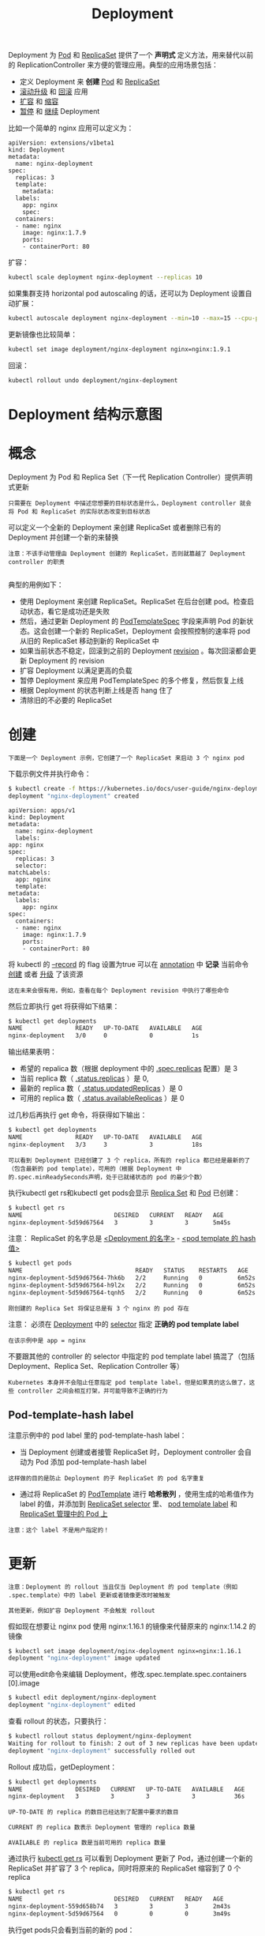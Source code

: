 #+TITLE: Deployment
#+HTML_HEAD: <link rel="stylesheet" type="text/css" href="../../css/main.css" />
#+HTML_LINK_UP: controller.html   
#+HTML_LINK_HOME: controller.html
#+OPTIONS: num:nil timestamp:nil ^:nil

Deployment 为 _Pod_ 和 _ReplicaSet_ 提供了一个 *声明式* 定义方法，用来替代以前的 ReplicationController 来方便的管理应用。典型的应用场景包括：
+ 定义 Deployment 来 *创建* _Pod_ 和 _ReplicaSet_
+ _滚动升级_ 和 _回滚_ 应用
+ _扩容_ 和 _缩容_
+ _暂停_ 和 _继续_ Deployment

比如一个简单的 nginx 应用可以定义为：

#+BEGIN_EXAMPLE
  apiVersion: extensions/v1beta1
  kind: Deployment
  metadata:
    name: nginx-deployment
  spec:
    replicas: 3
    template:
      metadata:
	labels:
	  app: nginx
      spec:
	containers:
	- name: nginx
	  image: nginx:1.7.9
	  ports:
	  - containerPort: 80
#+END_EXAMPLE

扩容：

#+BEGIN_SRC sh 
  kubectl scale deployment nginx-deployment --replicas 10
#+END_SRC

如果集群支持 horizontal pod autoscaling 的话，还可以为 Deployment 设置自动扩展：

#+BEGIN_SRC sh 
  kubectl autoscale deployment nginx-deployment --min=10 --max=15 --cpu-percent=80
#+END_SRC

更新镜像也比较简单：

#+BEGIN_SRC sh 
  kubectl set image deployment/nginx-deployment nginx=nginx:1.9.1
#+END_SRC

回滚：

#+BEGIN_SRC sh 
  kubectl rollout undo deployment/nginx-deployment
#+END_SRC
* Deployment 结构示意图

  #+ATTR_HTML: image :width 70% 
  [[file:../../pic/deployment-cheatsheet.png]]
* 概念
  Deployment 为 Pod 和 Replica Set（下一代 Replication Controller）提供声明式更新

  #+BEGIN_EXAMPLE
    只需要在 Deployment 中描述您想要的目标状态是什么，Deployment controller 就会将 Pod 和 ReplicaSet 的实际状态改变到目标状态
  #+END_EXAMPLE

  可以定义一个全新的 Deployment 来创建 ReplicaSet 或者删除已有的 Deployment 并创建一个新的来替换

  #+BEGIN_EXAMPLE
    注意：不该手动管理由 Deployment 创建的 ReplicaSet，否则就篡越了 Deployment controller 的职责

  #+END_EXAMPLE

  典型的用例如下：
  + 使用 Deployment 来创建 ReplicaSet。ReplicaSet 在后台创建 pod。检查启动状态，看它是成功还是失败
  + 然后，通过更新 Deployment 的 _PodTemplateSpec_ 字段来声明 Pod 的新状态。这会创建一个新的 ReplicaSet，Deployment 会按照控制的速率将 pod 从旧的 ReplicaSet 移动到新的 ReplicaSet 中
  + 如果当前状态不稳定，回滚到之前的 Deployment _revision_ 。每次回滚都会更新 Deployment 的 revision
  + 扩容 Deployment 以满足更高的负载
  + 暂停 Deployment 来应用 PodTemplateSpec 的多个修复，然后恢复上线
  + 根据 Deployment 的状态判断上线是否 hang 住了
  + 清除旧的不必要的 ReplicaSet 
* 创建
  #+BEGIN_EXAMPLE
    下面是一个 Deployment 示例，它创建了一个 ReplicaSet 来启动 3 个 nginx pod
  #+END_EXAMPLE

  下载示例文件并执行命令：

  #+BEGIN_SRC sh 
  $ kubectl create -f https://kubernetes.io/docs/user-guide/nginx-deployment.yaml --record
  deployment "nginx-deployment" created
  #+END_SRC

  #+BEGIN_EXAMPLE
    apiVersion: apps/v1
    kind: Deployment
    metadata:
      name: nginx-deployment
      labels:
	app: nginx
    spec:
      replicas: 3
      selector:
	matchLabels:
	  app: nginx
      template:
	metadata:
	  labels:
	    app: nginx
	spec:
	  containers:
	  - name: nginx
	    image: nginx:1.7.9
	    ports:
	    - containerPort: 80
  #+END_EXAMPLE

  将 kubectl 的 _--record_ 的 flag 设置为true 可以在 _annotation_ 中 *记录* 当前命令 _创建_ 或者 _升级_ 了该资源

  #+BEGIN_EXAMPLE
    这在未来会很有用，例如，查看在每个 Deployment revision 中执行了哪些命令
  #+END_EXAMPLE

  然后立即执行 get 将获得如下结果：

  #+BEGIN_SRC sh 
  $ kubectl get deployments
  NAME               READY   UP-TO-DATE   AVAILABLE   AGE
  nginx-deployment   3/0     0            0           1s
  #+END_SRC

  输出结果表明：
  + 希望的 repalica 数（根据 deployment 中的 _.spec.replicas_ 配置）是 3 
  + 当前 replica 数（ _.status.replicas_ ）是 0,
  + 最新的 replica 数（ _.status.updatedReplicas_ ）是 0
  + 可用的 replica 数（ _.status.availableReplicas_ ）是 0 

  过几秒后再执行 get 命令，将获得如下输出：
  #+BEGIN_SRC sh 
  $ kubectl get deployments
  NAME               READY   UP-TO-DATE   AVAILABLE   AGE
  nginx-deployment   3/3     3            3           18s
  #+END_SRC

  #+BEGIN_EXAMPLE
    可以看到 Deployment 已经创建了 3 个 replica，所有的 replica 都已经是最新的了（包含最新的 pod template），可用的（根据 Deployment 中的.spec.minReadySeconds声明，处于已就绪状态的 pod 的最少个数）
  #+END_EXAMPLE
  执行kubectl get rs和kubectl get pods会显示 _Replica Set_ 和 _Pod_ 已创建：

  #+BEGIN_SRC sh 
  $ kubectl get rs 
  NAME                          DESIRED   CURRENT   READY   AGE
  nginx-deployment-5d59d67564   3         3         3       5m45s
  #+END_SRC

  注意： ReplicaSet 的名字总是 _<Deployment 的名字>_ - _<pod template 的 hash 值>_ 

  #+BEGIN_SRC sh 
  $ kubectl get pods 
  NAME                                READY   STATUS    RESTARTS   AGE
  nginx-deployment-5d59d67564-7hk6b   2/2     Running   0          6m52s
  nginx-deployment-5d59d67564-h9l2x   2/2     Running   0          6m52s
  nginx-deployment-5d59d67564-tqnh5   2/2     Running   0          6m52s
  #+END_SRC

  #+BEGIN_EXAMPLE
    刚创建的 Replica Set 将保证总是有 3 个 nginx 的 pod 存在
  #+END_EXAMPLE

  注意： 必须在 _Deployment_ 中的 _selector_ 指定 *正确的 pod template label* 
  #+BEGIN_EXAMPLE
    在该示例中是 app = nginx
  #+END_EXAMPLE
  不要跟其他的 controller 的 selector 中指定的 pod template label 搞混了（包括 Deployment、Replica Set、Replication Controller 等）
  #+BEGIN_EXAMPLE
    Kubernetes 本身并不会阻止任意指定 pod template label，但是如果真的这么做了，这些 controller 之间会相互打架，并可能导致不正确的行为
  #+END_EXAMPLE
** Pod-template-hash label
   注意示例中的 pod label 里的 pod-template-hash label：
   + 当 Deployment 创建或者接管 ReplicaSet 时，Deployment controller 会自动为 Pod 添加 pod-template-hash label
   #+BEGIN_EXAMPLE
     这样做的目的是防止 Deployment 的子 ReplicaSet 的 pod 名字重复
   #+END_EXAMPLE
   + 通过将 ReplicaSet 的 _PodTemplate_ 进行 *哈希散列* ，使用生成的哈希值作为 label 的值，并添加到 _ReplicaSet selector_ 里、 _pod template label_ 和 _ReplicaSet 管理中的 Pod 上_ 
   #+BEGIN_EXAMPLE
     注意：这个 label 不是用户指定的！
   #+END_EXAMPLE
* 更新
  #+BEGIN_EXAMPLE
    注意：Deployment 的 rollout 当且仅当 Deployment 的 pod template（例如 .spec.template）中的 label 更新或者镜像更改时被触发

    其他更新，例如扩容 Deployment 不会触发 rollout
  #+END_EXAMPLE

  假如现在想要让 nginx pod 使用 nginx:1.16.1 的镜像来代替原来的 nginx:1.14.2 的镜像 
  #+BEGIN_SRC sh 
  $ kubectl set image deployment/nginx-deployment nginx=nginx:1.16.1
  deployment "nginx-deployment" image updated
  #+END_SRC

  可以使用edit命令来编辑 Deployment，修改.spec.template.spec.containers [0].image

  #+BEGIN_SRC sh 
  $ kubectl edit deployment/nginx-deployment
  deployment "nginx-deployment" edited
  #+END_SRC

  查看 rollout 的状态，只要执行：

  #+BEGIN_SRC sh 
  $ kubectl rollout status deployment/nginx-deployment 
  Waiting for rollout to finish: 2 out of 3 new replicas have been updated...
  deployment "nginx-deployment" successfully rolled out
  #+END_SRC

  Rollout 成功后，getDeployment：

  #+BEGIN_SRC sh 
  $ kubectl get deployments
  NAME               DESIRED   CURRENT   UP-TO-DATE   AVAILABLE   AGE
  nginx-deployment   3         3         3            3           36s
  #+END_SRC

  #+BEGIN_EXAMPLE
    UP-TO-DATE 的 replica 的数目已经达到了配置中要求的数目

    CURRENT 的 replica 数表示 Deployment 管理的 replica 数量

    AVAILABLE 的 replica 数是当前可用的 replica 数量
  #+END_EXAMPLE

  通过执行 _kubectl get rs_ 可以看到 Deployment 更新了 Pod，通过创建一个新的 ReplicaSet 并扩容了 3 个 replica，同时将原来的 ReplicaSet 缩容到了 0 个 replica

  #+BEGIN_SRC sh 
  $ kubectl get rs 
  NAME                          DESIRED   CURRENT   READY   AGE
  nginx-deployment-559d658b74   3         3         3       2m43s
  nginx-deployment-5d59d67564   0         0         0       3m49s
  #+END_SRC

  执行get pods只会看到当前的新的 pod：

  #+BEGIN_SRC sh 
  $ kubectl get pods 
  NAME                                READY   STATUS    RESTARTS   AGE
  nginx-deployment-559d658b74-f7r7t   2/2     Running   0          3m30s
  nginx-deployment-559d658b74-kvdql   2/2     Running   0          3m26s
  nginx-deployment-559d658b74-swzqk   2/2     Running   0          3m34s
  #+END_SRC

  + Deployment保证在升级时只有一定数量的 Pod 是 down 的。默认的，它会确保至少有比期望的 Pod 数量少一个是 up 状态（最多一个不可用）
  + Deployment 同时也可以确保只创建出超过期望数量的一定数量的 Pod。默认的，它会确保最多比期望的 Pod 数量多一个的 Pod 是 up 的（最多 1 个 surge ） 

  #+BEGIN_EXAMPLE
    例如，如果看下上面的 Deployment，会发现，开始创建一个新的 Pod，然后删除一些旧的 Pod 再创建一个新的，当新的 Pod 创建出来之前不会杀掉旧的 Pod

    这样能够确保可用的 Pod 数量至少有 2 个，Pod 的总数最多 4 个
  #+END_EXAMPLE

  #+BEGIN_SRC sh 
  $ kubectl describe deployments
  Name:           nginx-deployment
  Namespace:      default
  CreationTimestamp:  Tue, 15 Mar 2016 12:01:06 -0700
  Labels:         app=nginx
  Selector:       app=nginx
  Replicas:       3 updated | 3 total | 3 available | 0 unavailable
  StrategyType:       RollingUpdate
  MinReadySeconds:    0
  RollingUpdateStrategy:  1 max unavailable, 1 max surge
  OldReplicaSets:     <none>
  NewReplicaSet:      nginx-deployment-1564180365 (3/3 replicas created)
  Events:
    FirstSeen LastSeen    Count   From                     SubobjectPath   Type        Reason              Message
    --------- --------    -----   ----                     -------------   --------    ------              -------
    36s       36s         1       {deployment-controller}                 Normal      ScalingReplicaSet   Scaled up replica set nginx-deployment-2035384211 to 3
    23s       23s         1       {deployment-controller}                 Normal      ScalingReplicaSet   Scaled up replica set nginx-deployment-1564180365 to 1
    23s       23s         1       {deployment-controller}                 Normal      ScalingReplicaSet   Scaled down replica set nginx-deployment-2035384211 to 2
    23s       23s         1       {deployment-controller}                 Normal      ScalingReplicaSet   Scaled up replica set nginx-deployment-1564180365 to 2
    21s       21s         1       {deployment-controller}                 Normal      ScalingReplicaSet   Scaled down replica set nginx-deployment-2035384211 to 0
    21s       21s         1       {deployment-controller}                 Normal      ScalingReplicaSet   Scaled up replica set nginx-deployment-1564180365 to 3
  #+END_SRC

  1. 刚开始创建这个 Deployment 的时候，创建了一个 ReplicaSet（nginx-deployment-2035384211），并直接扩容到了 3 个 replica
  2. 当更新这个 Deployment 的时候，它会创建一个新的 ReplicaSet（nginx-deployment-1564180365），将它扩容到 1 个 replica，然后缩容原先的 ReplicaSet 到 2 个 replica，此时满足至少 2 个 Pod 是可用状态，同一时刻最多有 4 个 Pod 处于创建的状态
  3. 接着继续使用相同的 rolling update 策略扩容新的 ReplicaSet 和缩容旧的 ReplicaSet
  4. 最终，将会在新的 ReplicaSet 中有 3 个可用的 replica，旧的 ReplicaSet 的 replica 数目变成 0

  #+BEGIN_EXAMPLE
    在未来的 Kuberentes 版本中，将从 1-1 变成 25%-25%
  #+END_EXAMPLE
** Rollover 
   #+BEGIN_EXAMPLE
     每当 Deployment controller 观测到有新的 deployment 被创建时，如果没有已存在的 ReplicaSet 来创建期望个数的 Pod 的话，就会创建出一个新的 ReplicaSet 来做这件事

     已存在的 ReplicaSet 控制 label 与 .spec.selector 匹配但是 template 跟 .spec.template 不匹配的 Pod 缩容

     最终，新的 ReplicaSet 将会扩容出 .spec.replicas 指定数目的 Pod，旧的 ReplicaSet 会缩容到 0
   #+END_EXAMPLE

   如果更新了一个的已存在并正在进行中的 Deployment，每次更新 Deployment 都会创建一个新的 ReplicaSet 并扩容它，同时 *回滚* 之前扩容的 ReplicaSet（将它添加到旧的 ReplicaSet 列表中，开始缩容）

   #+BEGIN_EXAMPLE
     例如，假如创建了一个有 5 个 niginx:1.7.9 replica 的 Deployment，但是当还只有 3 个 nginx:1.7.9 的 replica 创建出来的时候就开始更新含有 5 个 nginx:1.9.1 replica 的 Deployment

     在这种情况下，Deployment 会立即杀掉已创建的 3 个 nginx:1.7.9 的 Pod，并开始创建 nginx:1.9.1 的 Pod

     它不会等到所有的 5 个 nginx:1.7.9 的 Pod 都创建完成后才开始改变航道
   #+END_EXAMPLE
** Label Selector 更新

   #+BEGIN_EXAMPLE
     通常不鼓励更新 label selector，建议事先规划好您的 selector
   #+END_EXAMPLE
   任何情况下，只要想要执行 label selector 的更新，请一定要谨慎并确认已经预料到所有可能因此导致的后果：
   + 增添 selector 需要同时在 Deployment 的 spec 中更新新的 label，否则将返回校验错误
     #+BEGIN_EXAMPLE
       此更改是不可覆盖的，这意味着新的 selector 不会选择使用旧 selector 创建的 ReplicaSet 和 Pod，从而导致所有旧版本的 ReplicaSet 都被丢弃，并创建新的 ReplicaSet
     #+END_EXAMPLE
   + 更新 selector，即更改 selector key 的当前值，将导致跟增添 selector 同样的后果
   + 删除 selector，即删除 Deployment selector 中的已有的 key，不需要对 Pod template label 做任何更改，现有的 ReplicaSet 也不会成为孤儿
     #+BEGIN_EXAMPLE
       但是请注意，删除的 label 仍然存在于现有的 Pod 和 ReplicaSet 中
     #+END_EXAMPLE
* 回退

  #+BEGIN_EXAMPLE
    有时候可能想回退一个 Deployment，例如，当 Deployment 不稳定时，比如一直 crash looping
  #+END_EXAMPLE

  默认情况下，kubernetes 会在系统中保存前两次的 Deployment 的 rollout 历史记录，以便可以随时回退（可以修改 _revision history limit_ 来更改保存的 revision 数） 

  #+BEGIN_EXAMPLE
    注意：只有 Deployment 的 rollout 被触发就会创建一个 revision，也就是说当且仅当 Deployment 的 Pod template（如 .spec.template）被更改

    例如更新 template 中的 label 和容器镜像时，就会创建出一个新的 revision，其他的更新，比如扩容 Deployment 不会创建 revision

    因此可以很方便的手动或者自动扩容。这意味着当回退到历史 revision 时，只有 Deployment 中的 Pod template 部分才会回退
  #+END_EXAMPLE

  假设在更新 Deployment 的时候犯了一个拼写错误，将镜像的名字写成了 nginx:1.91，而正确的名字应该是 nginx:1.9.1：

  #+BEGIN_SRC sh 
  $ kubectl set image deployment/nginx-deployment nginx=nginx:1.91
  deployment "nginx-deployment" image updated
  #+END_SRC

  Rollout 将会卡住：

  #+BEGIN_SRC sh 
  $ kubectl rollout status deployments nginx-deployment
  Waiting for rollout to finish: 2 out of 3 new replicas have been updated...
  #+END_SRC

  按住 Ctrl-C 停止上面的 rollout 状态监控。查看 rs 会发现旧的 replica（nginx-deployment-1564180365 和 nginx-deployment-2035384211）和新的 replica （nginx-deployment-3066724191）数目都是 2 个　

  #+BEGIN_SRC sh 
  $ kubectl get rs
  NAME                          DESIRED   CURRENT   READY   AGE
  nginx-deployment-1564180365   2         2         0       25s
  nginx-deployment-2035384211   0         0         0       36s
  nginx-deployment-3066724191   2         2         2       6s
  #+END_SRC

  看下 Pod，会看到有两个新的 ReplicaSet 创建的 Pod 处于 ImagePullBackOff 状态，循环拉取镜像

  #+BEGIN_SRC sh 
  $ kubectl get pods
  NAME                                READY     STATUS             RESTARTS   AGE
  nginx-deployment-1564180365-70iae   1/1       Running            0          25s
  nginx-deployment-1564180365-jbqqo   1/1       Running            0          25s
  nginx-deployment-3066724191-08mng   0/1       ImagePullBackOff   0          6s
  nginx-deployment-3066724191-eocby   0/1       ImagePullBackOff   0          6s
  #+END_SRC

  注意，Deployment controller 会自动停止坏的 rollout，并停止扩容新的 ReplicaSet

  #+BEGIN_SRC sh 
  $ kubectl describe deployment
  Name:           nginx-deployment
  Namespace:      default
  CreationTimestamp:  Tue, 15 Mar 2016 14:48:04 -0700
  Labels:         app=nginx
  Selector:       app=nginx
  Replicas:       2 updated | 3 total | 2 available | 2 unavailable
  StrategyType:       RollingUpdate
  MinReadySeconds:    0
  RollingUpdateStrategy:  1 max unavailable, 1 max surge
  OldReplicaSets:     nginx-deployment-1564180365 (2/2 replicas created)
  NewReplicaSet:      nginx-deployment-3066724191 (2/2 replicas created)
  Events:
    FirstSeen LastSeen    Count   From                    SubobjectPath   Type        Reason              Message
    --------- --------    -----   ----                    -------------   --------    ------              -------
    1m        1m          1       {deployment-controller}                Normal      ScalingReplicaSet   Scaled up replica set nginx-deployment-2035384211 to 3
    22s       22s         1       {deployment-controller}                Normal      ScalingReplicaSet   Scaled up replica set nginx-deployment-1564180365 to 1
    22s       22s         1       {deployment-controller}                Normal      ScalingReplicaSet   Scaled down replica set nginx-deployment-2035384211 to 2
    22s       22s         1       {deployment-controller}                Normal      ScalingReplicaSet   Scaled up replica set nginx-deployment-1564180365 to 2
    21s       21s         1       {deployment-controller}                Normal      ScalingReplicaSet   Scaled down replica set nginx-deployment-2035384211 to 0
    21s       21s         1       {deployment-controller}                Normal      ScalingReplicaSet   Scaled up replica set nginx-deployment-1564180365 to 3
    13s       13s         1       {deployment-controller}                Normal      ScalingReplicaSet   Scaled up replica set nginx-deployment-3066724191 to 1
    13s       13s         1       {deployment-controller}                Normal      ScalingReplicaSet   Scaled down replica set nginx-deployment-1564180365 to 2
    13s       13s         1       {deployment-controller}                Normal      ScalingReplicaSet   Scaled up replica set nginx-deployment-3066724191 to 2
  #+END_SRC

  为了修复这个问题，需要 *回退* 到稳定的 Deployment revision
** 检查 Deployment 升级的历史记录
   首先，检查下 Deployment 的 revision：

   #+BEGIN_SRC sh 
  $ kubectl rollout history deployment/nginx-deployment
  deployments "nginx-deployment":
  REVISION    CHANGE-CAUSE
  1           kubectl create -f https://kubernetes.io/docs/user-guide/nginx-deployment.yaml--record
  2           kubectl set image deployment/nginx-deployment nginx=nginx:1.9.1
  3           kubectl set image deployment/nginx-deployment nginx=nginx:1.91
   #+END_SRC

   #+BEGIN_EXAMPLE
     因为创建 Deployment 的时候使用了--record 参数可以记录命令，可以很方便的查看每次 revision 的变化
   #+END_EXAMPLE

   查看单个 revision 的详细信息：
   #+BEGIN_SRC sh 
  $ kubectl rollout history deployment/nginx-deployment --revision=2
  deployments "nginx-deployment" revision 2
    Labels:       app=nginx
	    pod-template-hash=1159050644
    Annotations:  kubernetes.io/change-cause=kubectl set image deployment/nginx-deployment nginx=nginx:1.9.1
    Containers:
     nginx:
      Image:      nginx:1.9.1
      Port:       80/TCP
       QoS Tier:
	  cpu:      BestEffort
	  memory:   BestEffort
      Environment Variables:      <none>
    No volumes.
   #+END_SRC
** 回退到历史版本
   现在，可以决定回退当前的 rollout 到之前的版本：

   #+BEGIN_SRC sh 
  $ kubectl rollout undo deployment/nginx-deployment
  deployment "nginx-deployment" rolled back
   #+END_SRC
   也可以使用--revision参数指定某个历史版本：

   #+BEGIN_SRC sh 
  $ kubectl rollout undo deployment/nginx-deployment --to-revision=2
  deployment "nginx-deployment" rolled back
   #+END_SRC

   该 Deployment 现在已经回退到了先前的稳定版本。Deployment controller 产生了一个回退到 revison 2 的DeploymentRollback的 event 

   #+BEGIN_SRC sh 
  $ kubectl get deployment
  NAME               DESIRED   CURRENT   UP-TO-DATE   AVAILABLE   AGE
  nginx-deployment   3         3         3            3           30m

  $ kubectl describe deployment
  Name:           nginx-deployment
  Namespace:      default
  CreationTimestamp:  Tue, 15 Mar 2016 14:48:04 -0700
  Labels:         app=nginx
  Selector:       app=nginx
  Replicas:       3 updated | 3 total | 3 available | 0 unavailable
  StrategyType:       RollingUpdate
  MinReadySeconds:    0
  RollingUpdateStrategy:  1 max unavailable, 1 max surge
  OldReplicaSets:     <none>
  NewReplicaSet:      nginx-deployment-1564180365 (3/3 replicas created)
  Events:
    FirstSeen LastSeen    Count   From                    SubobjectPath   Type        Reason              Message
    --------- --------    -----   ----                    -------------   --------    ------              -------
    30m       30m         1       {deployment-controller}                Normal      ScalingReplicaSet   Scaled up replica set nginx-deployment-2035384211 to 3
    29m       29m         1       {deployment-controller}                Normal      ScalingReplicaSet   Scaled up replica set nginx-deployment-1564180365 to 1
    29m       29m         1       {deployment-controller}                Normal      ScalingReplicaSet   Scaled down replica set nginx-deployment-2035384211 to 2
    29m       29m         1       {deployment-controller}                Normal      ScalingReplicaSet   Scaled up replica set nginx-deployment-1564180365 to 2
    29m       29m         1       {deployment-controller}                Normal      ScalingReplicaSet   Scaled down replica set nginx-deployment-2035384211 to 0
    29m       29m         1       {deployment-controller}                Normal      ScalingReplicaSet   Scaled up replica set nginx-deployment-3066724191 to 2
    29m       29m         1       {deployment-controller}                Normal      ScalingReplicaSet   Scaled up replica set nginx-deployment-3066724191 to 1
    29m       29m         1       {deployment-controller}                Normal      ScalingReplicaSet   Scaled down replica set nginx-deployment-1564180365 to 2
    2m        2m          1       {deployment-controller}                Normal      ScalingReplicaSet   Scaled down replica set nginx-deployment-3066724191 to 0
    2m        2m          1       {deployment-controller}                Normal      DeploymentRollback  Rolled back deployment "nginx-deployment" to revision 2
    29m       2m          2       {deployment-controller}                Normal      ScalingReplicaSet   Scaled up replica set nginx-deployment-1564180365 to 3
   #+END_SRC
** 清理 Policy
   可以通过设置 _.spec.revisonHistoryLimit_ 项来指定 deployment 最多保留多少 revision 历史记录：
   + 默认的会保留所有的 revision
   + 如果将该项设置为 0，Deployment 就不允许回退了 
* 扩容
  可以使用以下命令扩容 Deployment：
  #+BEGIN_SRC sh 
  $ kubectl scale deployment nginx-deployment --replicas 10
  #+END_SRC

  假设集群中启用了 _horizontal pod autoscaling_ ，可以给 Deployment 设置一个 autoscale，基于当前 Pod 的 *CPU 利用率* 选择 _最少_ 和 _最多_ 的 Pod 数 

  #+BEGIN_SRC sh 
  $ kubectl autoscale deployment nginx-deployment --min=10 --max=15 --cpu-percent=80
  deployment "nginx-deployment" autoscaled
  #+END_SRC
** 比例扩容
   RollingUpdate Deployment 支持同时运行一个应用的多个版本。或者 autoscaler 扩容 RollingUpdate Deployment 的时候，正在中途的 rollout（进行中或者已经暂停的），为了降低风险，Deployment controller 将会 *平衡& _已存在的活动中的 ReplicaSet_ （有 Pod 的 ReplicaSet）和 _新加入的 Replicaset_ 。这被称为 _比例扩容_ 

   #+BEGIN_EXAMPLE
   例如，正在运行中含有 10 个 replica 的 Deployment。maxSurge=3，maxUnavailable=2
   #+END_EXAMPLE

   #+BEGIN_SRC sh 
  $ kubectl get deploy
  NAME                 DESIRED   CURRENT   UP-TO-DATE   AVAILABLE   AGE
  nginx-deployment     10        10        10           10          50s
   #+END_SRC

   更新了一个镜像，而在集群内部无法解析 

   #+BEGIN_SRC sh 
  $ kubectl set image deploy/nginx-deployment nginx=nginx:sometag
  deployment "nginx-deployment" image updated
   #+END_SRC

   镜像更新启动了一个包含 ReplicaSet _nginx-deployment-1989198191_ 的新的 rollout，但是它被阻塞了，因为上面提到的 maxUnavailable 

   #+BEGIN_SRC sh 
  $ kubectl get rs
  NAME                          DESIRED   CURRENT   READY     AGE
  nginx-deployment-1989198191   5         5         0         9s
  nginx-deployment-618515232    8         8         8         1m
   #+END_SRC

   然后发起了一个新的 Deployment 扩容请求。autoscaler 将 Deployment 的 replica 数目增加到了 15 个。Deployment controller 需要判断在哪里增加这 5 个新的 replica：
   + 如果没有用比例扩容，所有的 5 个 replica 都会加到一个新的 ReplicaSet 中
   + 如果使用比例扩容，新添加的 replica 将传播到所有的 ReplicaSet 中
     + 大的部分加入 replica 数最多的 ReplicaSet 中
     + 小的部分加入到 replica 数少的 ReplciaSet 中
     + 0 个 replica 的 ReplicaSet 不会被扩容 

   #+BEGIN_EXAMPLE
     在上面的例子中，3 个 replica 将添加到旧的 ReplicaSet 中，2 个 replica 将添加到新的 ReplicaSet 中

     rollout 进程最终会将所有的 replica 移动到新的 ReplicaSet 中，假设新的 replica 成为健康状态
   #+END_EXAMPLE

   #+BEGIN_SRC sh 
  $ kubectl get deploy
  NAME                 DESIRED   CURRENT   UP-TO-DATE   AVAILABLE   AGE
  nginx-deployment     15        18        7            8           7m
  $ kubectl get rs
  NAME                          DESIRED   CURRENT   READY     AGE
  nginx-deployment-1989198191   7         7         0         7m
  nginx-deployment-618515232    11        11        11        7m
   #+END_SRC
** 删除 autoscale
   #+BEGIN_SRC sh 
  $ kubectl get hpa
  $ kubectl delete hpa ${name of hpa}
   #+END_SRC
* 暂停和恢复 
  可以在发出一次或多次更新前暂停一个 Deployment，然后再恢复它

  #+BEGIN_EXAMPLE
    这样就能在 Deployment 暂停期间进行多次修复工作，而不会发出不必要的 rollout
  #+END_EXAMPLE

  例如使用刚刚创建 Deployment：

  #+BEGIN_SRC sh 
  $ kubectl get deploy
  NAME      DESIRED   CURRENT   UP-TO-DATE   AVAILABLE   AGE
  nginx     3         3         3            3           1m
  $ kubectl get rs
  NAME               DESIRED   CURRENT   READY     AGE
  nginx-2142116321   3         3         3         1m
  #+END_SRC

  使用以下命令暂停 Deployment：

  #+BEGIN_SRC sh 
  $ kubectl rollout pause deployment/nginx-deployment
  deployment "nginx-deployment" paused
  #+END_SRC
  然后更新 Deplyment 中的镜像：

  #+BEGIN_SRC sh 
  $ kubectl set image deploy/nginx-deployment nginx=nginx:1.16.1
  deployment "nginx-deployment" image updated
  #+END_SRC

  注意，新的 rollout 启动了：

  #+BEGIN_SRC sh 
  $ kubectl rollout history deploy/nginx-deployment
  deployments "nginx-deployment"
  REVISION  CHANGE-CAUSE
  1   <none>

  $ kubectl get rs
  NAME                         DESIRED   CURRENT   READY     AGE
  nginx-deployment-5d59d67564   0         0         0        2m
  #+END_SRC

  可以进行任意多次更新，例如更新使用的资源：

  #+BEGIN_SRC sh 
  $ kubectl set resources deployment nginx-deployment -c=nginx --limits=cpu=200m,memory=512Mi
  deployment.apps/nginx-deployment resource requirements updated
  #+END_SRC

  #+BEGIN_EXAMPLE
    Deployment 暂停前的初始状态将继续它的功能，而不会对 Deployment 的更新产生任何影响，只要 Deployment 是暂停的
  #+END_EXAMPLE

  最后，恢复这个 Deployment，观察完成更新的 ReplicaSet 已经创建出来了：

  #+BEGIN_SRC sh 
  $ kubectl get rs -w 
  NAME                          DESIRED   CURRENT   READY   AGE
  nginx-deployment-5d59d67564   1         1         1       3m45s
  nginx-deployment-84864d5954   3         3         2       11s
  nginx-deployment-84864d5954   3         3         3       11s
  nginx-deployment-5d59d67564   0         1         1       3m45s
  nginx-deployment-5d59d67564   0         1         1       3m45s
  nginx-deployment-5d59d67564   0         0         0       3m45s

  ^C 
  $ kubectl get rs 
  NAME                          DESIRED   CURRENT   READY   AGE
  nginx-deployment-5d59d67564   0         0         0       3m58s
  nginx-deployment-84864d5954   3         3         3       24s
  #+END_SRC

  #+BEGIN_EXAMPLE
    注意：在恢复 Deployment 之前无法回退一个已经暂停的 Deployment
  #+END_EXAMPLE
* 状态
